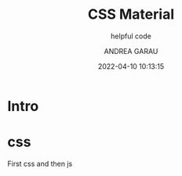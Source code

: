 #+TITLE: CSS Material
#+SUBTITLE: helpful code
#+AUTHOR: ANDREA GARAU
#+EMAIL: ANDREA.GARAU@ITOWORLD.COM
#+DATE: 2022-04-10 10:13:15

#+LANGUAGE: en

#+TOC: table
#+TOC: listing

* Intro

* css
  First css and then js

